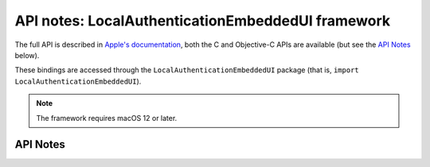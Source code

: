 .. module:: LocalAuthenticationEmbeddedUI
   :platform: macOS 12+
   :synopsis: Bindings for the LocalAuthenticationEmbeddedUI framework

API notes: LocalAuthenticationEmbeddedUI framework
==================================================

The full API is described in `Apple's documentation`__, both
the C and Objective-C APIs are available (but see the `API Notes`_ below).

.. __: https://developer.apple.com/documentation/localauthenticationembeddedui/?preferredLanguage=occ

These bindings are accessed through the ``LocalAuthenticationEmbeddedUI`` package (that is, ``import LocalAuthenticationEmbeddedUI``).

.. note::

   The framework requires macOS 12 or later.

API Notes
---------
